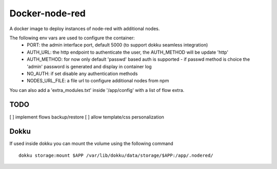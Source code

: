 Docker-node-red
===================

A docker image to deploy instances of node-red with additional nodes.

The following env vars are used to configure the container:
  - PORT: the admin interface port, default 5000 (to support dokku seamless integration)
  - AUTH_URL: the http endpoint to authenticate the user, the AUTH_METHOD will be update 'http'
  - AUTH_METHOD: for now only default 'passwd' based auth is supported
    - if passwd method is choice the 'admin' password is generated and display in container log
  - NO_AUTH: if set disable any authentication methods
  - NODES_URL_FILE: a file url to configure additional nodes from npm

You can also add a 'extra_modules.txt' inside '/app/config' with a list of flow extra.

TODO
----
[ ] implement flows backup/restore
[ ] allow template/css personalization

Dokku
-------------

If used inside dokku you can mount the volume using the following command

::

  dokku storage:mount $APP /var/lib/dokku/data/storage/$APP:/app/.nodered/
